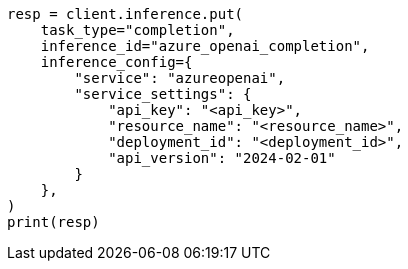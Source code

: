 // This file is autogenerated, DO NOT EDIT
// inference/service-azure-openai.asciidoc:159

[source, python]
----
resp = client.inference.put(
    task_type="completion",
    inference_id="azure_openai_completion",
    inference_config={
        "service": "azureopenai",
        "service_settings": {
            "api_key": "<api_key>",
            "resource_name": "<resource_name>",
            "deployment_id": "<deployment_id>",
            "api_version": "2024-02-01"
        }
    },
)
print(resp)
----
